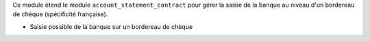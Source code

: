 Ce module étend le module ``account_statement_contract`` pour gérer la saisie
de la banque au niveau d'un bordereau de chèque (spécificité française).

- Saisie possible de la banque sur un bordereau de chèque
